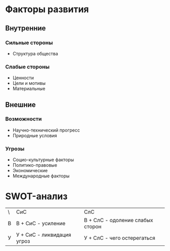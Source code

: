 * Факторы развития

** Внутренние
*** Сильные стороны
- Структура общества
*** Слабые стороны
- Ценности
- Цели и мотивы
- Материальные

** Внешние
*** Возможности
- Научно-технический прогресс
- Природные условия
*** Угрозы
- Социо-культурные факторы
- Политико-правовые
- Экономические
- Международные факторы


* SWOT-анализ

| \ | СиС                        | СлС                              |
| В | В + СиС - усиление         | В + СлС - одоление слабых сторон |
| У | У + СиС - ликвидация угроз | У + СлС - чего остерегаться      |


